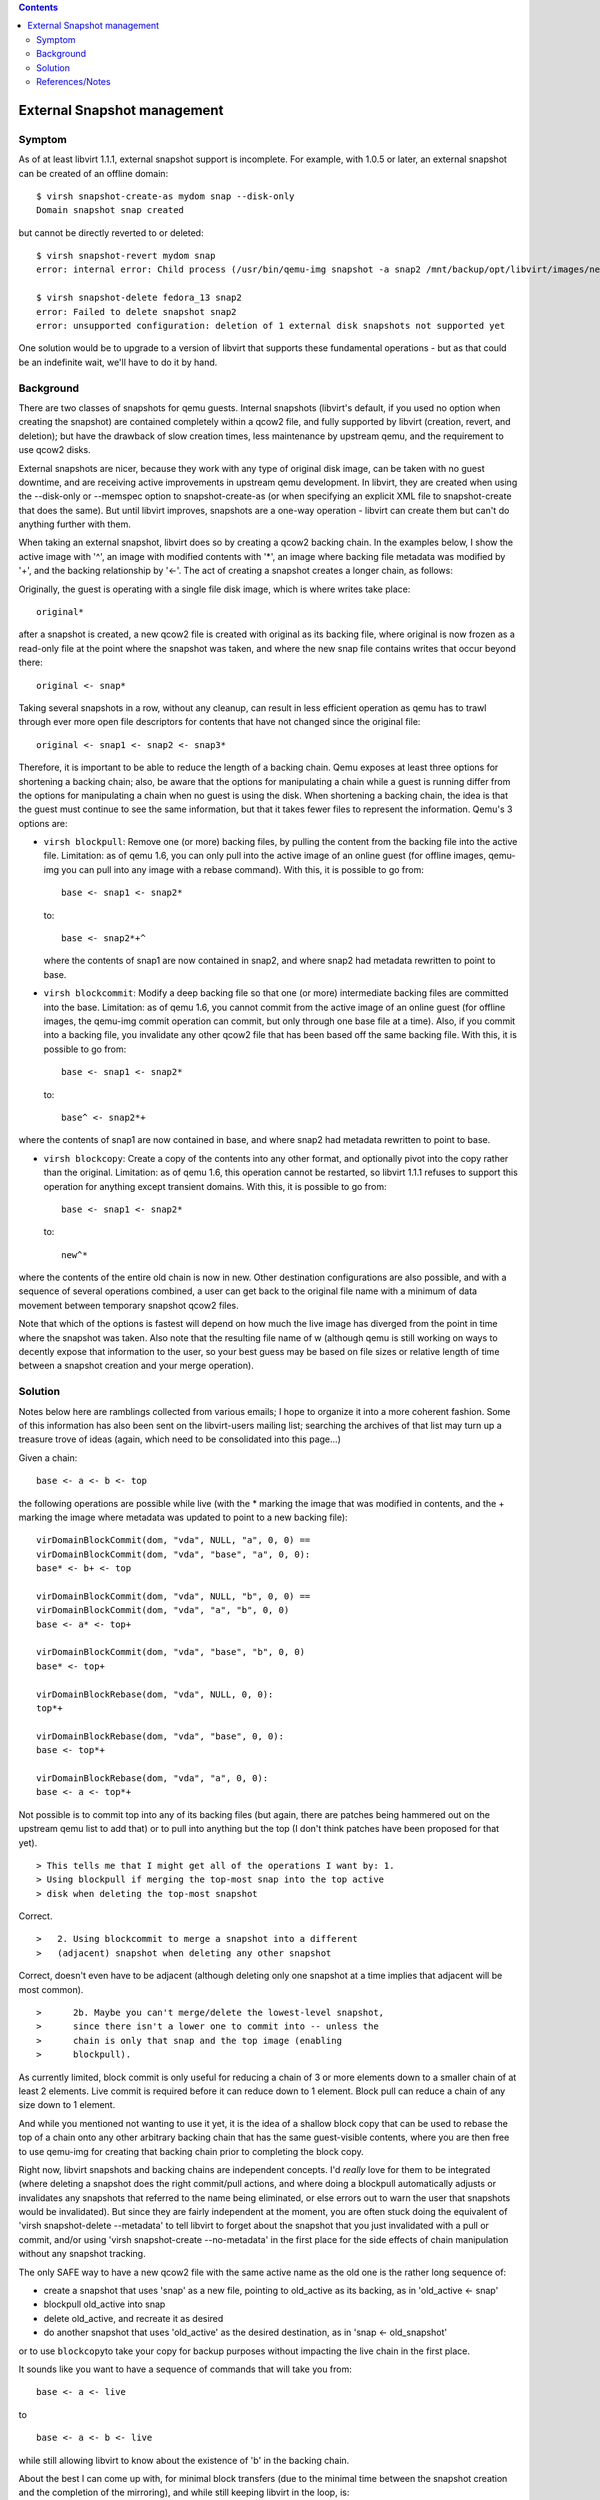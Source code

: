 .. contents::

External Snapshot management
----------------------------

Symptom
~~~~~~~

As of at least libvirt 1.1.1, external snapshot support is incomplete.
For example, with 1.0.5 or later, an external snapshot can be created of
an offline domain:

::

   $ virsh snapshot-create-as mydom snap --disk-only
   Domain snapshot snap created

but cannot be directly reverted to or deleted:

::

   $ virsh snapshot-revert mydom snap
   error: internal error: Child process (/usr/bin/qemu-img snapshot -a snap2 /mnt/backup/opt/libvirt/images/nested.snap) unexpected exit status 1: qemu-img: Could not apply snapshot 'snap2': -2 (No such file or directory)
     
   $ virsh snapshot-delete fedora_13 snap2
   error: Failed to delete snapshot snap2
   error: unsupported configuration: deletion of 1 external disk snapshots not supported yet

One solution would be to upgrade to a version of libvirt that supports
these fundamental operations - but as that could be an indefinite wait,
we'll have to do it by hand.

Background
~~~~~~~~~~

There are two classes of snapshots for qemu guests. Internal snapshots
(libvirt's default, if you used no option when creating the snapshot)
are contained completely within a qcow2 file, and fully supported by
libvirt (creation, revert, and deletion); but have the drawback of slow
creation times, less maintenance by upstream qemu, and the requirement
to use qcow2 disks.

External snapshots are nicer, because they work with any type of
original disk image, can be taken with no guest downtime, and are
receiving active improvements in upstream qemu development. In libvirt,
they are created when using the --disk-only or --memspec option to
snapshot-create-as (or when specifying an explicit XML file to
snapshot-create that does the same). But until libvirt improves,
snapshots are a one-way operation - libvirt can create them but can't do
anything further with them.

When taking an external snapshot, libvirt does so by creating a qcow2
backing chain. In the examples below, I show the active image with '^',
an image with modified contents with '\*', an image where backing file
metadata was modified by '+', and the backing relationship by '<-'. The
act of creating a snapshot creates a longer chain, as follows:

Originally, the guest is operating with a single file disk image, which
is where writes take place:

::

   original*

after a snapshot is created, a new qcow2 file is created with original
as its backing file, where original is now frozen as a read-only file at
the point where the snapshot was taken, and where the new snap file
contains writes that occur beyond there:

::

   original <- snap*

Taking several snapshots in a row, without any cleanup, can result in
less efficient operation as qemu has to trawl through ever more open
file descriptors for contents that have not changed since the original
file:

::

   original <- snap1 <- snap2 <- snap3*

Therefore, it is important to be able to reduce the length of a backing
chain. Qemu exposes at least three options for shortening a backing
chain; also, be aware that the options for manipulating a chain while a
guest is running differ from the options for manipulating a chain when
no guest is using the disk. When shortening a backing chain, the idea is
that the guest must continue to see the same information, but that it
takes fewer files to represent the information. Qemu's 3 options are:

-  ``virsh blockpull``: Remove one (or more) backing files, by pulling
   the content from the backing file into the active file. Limitation:
   as of qemu 1.6, you can only pull into the active image of an online
   guest (for offline images, qemu-img you can pull into any image with
   a rebase command). With this, it is possible to go from:

   ::

      base <- snap1 <- snap2*

   to:

   ::

      base <- snap2*+^

   where the contents of snap1 are now contained in snap2, and where
   snap2 had metadata rewritten to point to base.

-  ``virsh blockcommit``: Modify a deep backing file so that one (or
   more) intermediate backing files are committed into the base.
   Limitation: as of qemu 1.6, you cannot commit from the active image
   of an online guest (for offline images, the qemu-img commit operation
   can commit, but only through one base file at a time). Also, if you
   commit into a backing file, you invalidate any other qcow2 file that
   has been based off the same backing file. With this, it is possible
   to go from:

   ::

      base <- snap1 <- snap2*

   to:

   ::

      base^ <- snap2*+

where the contents of snap1 are now contained in base, and where snap2
had metadata rewritten to point to base.

-  ``virsh blockcopy``: Create a copy of the contents into any other
   format, and optionally pivot into the copy rather than the original.
   Limitation: as of qemu 1.6, this operation cannot be restarted, so
   libvirt 1.1.1 refuses to support this operation for anything except
   transient domains. With this, it is possible to go from:

   ::

      base <- snap1 <- snap2*

   to:

   ::

      new^*

where the contents of the entire old chain is now in new. Other
destination configurations are also possible, and with a sequence of
several operations combined, a user can get back to the original file
name with a minimum of data movement between temporary snapshot qcow2
files.

Note that which of the options is fastest will depend on how much the
live image has diverged from the point in time where the snapshot was
taken. Also note that the resulting file name of w (although qemu is
still working on ways to decently expose that information to the user,
so your best guess may be based on file sizes or relative length of time
between a snapshot creation and your merge operation).

Solution
~~~~~~~~

Notes below here are ramblings collected from various emails; I hope to
organize it into a more coherent fashion. Some of this information has
also been sent on the libvirt-users mailing list; searching the archives
of that list may turn up a treasure trove of ideas (again, which need to
be consolidated into this page...)

Given a chain:

::

   base <- a <- b <- top

the following operations are possible while live (with the \* marking
the image that was modified in contents, and the + marking the image
where metadata was updated to point to a new backing file):

::

   virDomainBlockCommit(dom, "vda", NULL, "a", 0, 0) ==
   virDomainBlockCommit(dom, "vda", "base", "a", 0, 0):
   base* <- b+ <- top

   virDomainBlockCommit(dom, "vda", NULL, "b", 0, 0) ==
   virDomainBlockCommit(dom, "vda", "a", "b", 0, 0)
   base <- a* <- top+

   virDomainBlockCommit(dom, "vda", "base", "b", 0, 0)
   base* <- top+

   virDomainBlockRebase(dom, "vda", NULL, 0, 0):
   top*+

   virDomainBlockRebase(dom, "vda", "base", 0, 0):
   base <- top*+

   virDomainBlockRebase(dom, "vda", "a", 0, 0):
   base <- a <- top*+

Not possible is to commit top into any of its backing files (but again,
there are patches being hammered out on the upstream qemu list to add
that) or to pull into anything but the top (I don't think patches have
been proposed for that yet).

::

   > This tells me that I might get all of the operations I want by: 1.
   > Using blockpull if merging the top-most snap into the top active
   > disk when deleting the top-most snapshot

Correct.

::

   >   2. Using blockcommit to merge a snapshot into a different
   >   (adjacent) snapshot when deleting any other snapshot

Correct, doesn't even have to be adjacent (although deleting only one
snapshot at a time implies that adjacent will be most common).

::

   >      2b. Maybe you can't merge/delete the lowest-level snapshot,
   >      since there isn't a lower one to commit into -- unless the
   >      chain is only that snap and the top image (enabling
   >      blockpull).

As currently limited, block commit is only useful for reducing a chain
of 3 or more elements down to a smaller chain of at least 2 elements.
Live commit is required before it can reduce down to 1 element. Block
pull can reduce a chain of any size down to 1 element.

And while you mentioned not wanting to use it yet, it is the idea of a
shallow block copy that can be used to rebase the top of a chain onto
any other arbitrary backing chain that has the same guest-visible
contents, where you are then free to use qemu-img for creating that
backing chain prior to completing the block copy.

Right now, libvirt snapshots and backing chains are independent
concepts. I'd *really* love for them to be integrated (where deleting a
snapshot does the right commit/pull actions, and where doing a blockpull
automatically adjusts or invalidates any snapshots that referred to the
name being eliminated, or else errors out to warn the user that
snapshots would be invalidated). But since they are fairly independent
at the moment, you are often stuck doing the equivalent of 'virsh
snapshot-delete --metadata' to tell libvirt to forget about the snapshot
that you just invalidated with a pull or commit, and/or using 'virsh
snapshot-create --no-metadata' in the first place for the side effects
of chain manipulation without any snapshot tracking.

The only SAFE way to have a new qcow2 file with the same active name as
the old one is the rather long sequence of:

-  create a snapshot that uses 'snap' as a new file, pointing to
   old_active as its backing, as in 'old_active <- snap'
-  blockpull old_active into snap
-  delete old_active, and recreate it as desired
-  do another snapshot that uses 'old_active' as the desired
   destination, as in 'snap <- old_snapshot'

or to use ``blockcopy``\ to take your copy for backup purposes without
impacting the live chain in the first place.

It sounds like you want to have a sequence of commands that will take
you from:

::

   base <- a <- live

to

::

   base <- a <- b <- live

while still allowing libvirt to know about the existence of 'b' in the
backing chain.

About the best I can come up with, for minimal block transfers (due to
the minimal time between the snapshot creation and the completion of the
mirroring), and while still keeping libvirt in the loop, is:

starting with:

::

   | base <- a <- live

create a snapshot:

::

   | base <- a <- live <- tmp1

use 'ln' to create another name for live:

::

   | base <- a <- live <- tmp1
   |           \- b

create tmp2 wrapping b:

::

   | base <- a <- live <- tmp1
   |           \- b <- tmp2

do a drive-mirror/pivot (block-copy) from tmp1 to tmp2:

::

   | base <- a <- b <- tmp2
   |           \- live <- tmp1

now that live is no longer in use, rm it, and recreate it to point to
tmp2 as its backing file (and discard tmp1):

::

   | base <- a <- b <- tmp2
   |                        \- live

create another snapshot, reusing live:

::

   | base <- a <- b <- tmp2 <- live

block-commit tmp2 into b, or blockpull tmp2 into live:

::

   | base <- a <- b <- live

But that still has the issue that you have a window of time where 'live'
is not the name of the live image, and an ill-timed crash could catch
your recovery off-guard.

::

   >
   > Deleting snapshots offline:
   > - We're deleting volume-<uuid>.<snap_id>
   > - If volume-<uuid>.<snap_id> is the active (top) image:
   >    - backing_file = qemu-img info volume-<uuid>.<snap_id> | grep
   > backing_file

qemu-img recently added a --output=json argument that makes the output
unambiguous and thus more suited for machine parsing; but whether you
use that or stick to scraping human output is just an implementation
detail; the concept of using qemu-img info (in whatever format) for
determining the backing file name is sane. (It helps that your design
places a restriction on creation of snapshots to stick to canned
volume-<uuid>.<snap_id> filenames; it is only when there is a
possibility of arbitrary backing file names that could include newlines
and other sequences, where grepping the human output potentially becomes
ambiguous.)

::

   >  - qemu-img commit volume-<uuid>.<snap_id>
   >  - rm volume-<uuid>.<snap_id>
   >  - Update our info to record that active disk image = backing_file

This is a commit direction (changes in top are folded into the backing
file); while it will always work, there is the question of whether it is
always the most efficient, or whether it may be more efficient to do the
pull direction (changes in the backing file are pulled into the top,
then the top is renamed to the backing file name) - but that
optimization can be saved for later. Also, we're still waiting for
upstream qemu to give us better visibility into how much of a qcow2 file
is allocated (Paolo Bonzini has proposed patches upstream, but I don't
know if they'll make qemu 1.6); knowing that will help decide whether a
pull or a commit is more efficient. Either way, you are correct that the
new active image exposes the same contents to the guest, and that the
snap has been removed from the chain.

deleting .2 from: volume-uuid <- volume-uuid.1 <- volume-uuid.2 <-
volume-uuid.3^ becomes: volume-uuid <- volume-uuid.1 <- volume-uuid.3^*+

::

   > - Else:
   >    - new_backing_file = qemu-img info volume-<uuid>.<snap_id> | grep
   > backing_file
   >    - Find file with volume-<uuid>.<snap_id> as its backing_file  (top)
   >    - Perform a qemu-img rebase -b <new_backing_file> <top>

This is a pull direction (changes in snap are pulled into top). Again,
it might be more efficient to instead commit the changes from top into
the snapshot being deleted, then rename the snapshot being deleted into
top, but again an optimization that could be done later. Either way, you
are correct that the goal is to move the contents from the snapshot
being deleted into the top image that was previously using that
snapshot, and updating the top image to point to what used to be the
snapshot's backing file.

deleting .1 from: volume-uuid <- volume-uuid.1 <- volume-uuid.2 <-
volume-uuid.3^ becomes: volume-uuid <- volume-uuid.2*+ <- volume-uuid.3^

   ::

      > Creating snapshots online:
      > - qemu-img create volume-<uuid>.<snap_id>   -> new_file
      >    ^ There was a safety concern around reading the old snap (active)
      > file here... still applies?  If I don't create w/ -obacking_file=, then
      > I need to provide a size here.  Can I determine size by running
      > "qemu-img info" on the backing file?

Determining the size can be done safely via libvirt; for example 'virsh
domblkinfo <math>dom </math>disk' (basically, whatever the python
binding is for the C virDomainBlockInfo); that's safer than using
qemu-img, because libvirt is at least coordinating with the running qemu
(and you will get the right answers even if someone did an online block
resize, which is not necessarily true for a parallel qemu-img info).
Also, libvirt should be able to report current block size even for
offline domains (although I'm not sure that you are using persistent
domains to worry about that aspect).

::

   >
   > - qemu-img rebase -u -b volume-<uuid>[.<old_snap>] <new_file>
   >    ^ Need to preserve relative path -- libvirt won't rewrite it w/ an
   > absolute path, right?

Libvirt won't rewrite the backing file name; when reusing an existing
file, it should honor whatever you put in, whether absolute or relative.
Again, use -F qcow2/raw so that the metadata records what format the
backing image will have.

::

   >
   > - Determine old_file for the disk we are interested in by scanning
   > libvirt domain XML
   >
   > - Call libvirt createSnapshotXML w/
   >    <disk name='<old_file>' snapshot='external'>
   >      <source file='<new_file>'
   >    </disk>
   >   using args DISK_ONLY | NO_METADATA | REUSE_EXT | QUIESCE
   >
   > - Now we have volume-<uuid>.<snap_id> as the active image
   >    - which has volume-<uuid>[.<old_snap>] as its backing file.

Correct. Going from

::

   volume-uuid^

to:

::

   volume-uuid <- volume-uuid.1^

to:

::

   volume-uuid <- volume-uuid.1 <- volume-uuid.2^

   >
   > Deleting snapshots online:
   > - Find the file we want to remove from the qcow2 chain by scanning
   > libvirt domain XML  (<snap_file> is the absolute path)
   >
   > - If <snap_file> is the active image for the VM:

<snap_file> will never be the active image for the VM - remember, you
created snapshots by renaming the active image, because the active image
is the one file in the chain that is not tied to a point in time, but
all snapshots are tied to a point in time. Rather, this condition is "If
<snap_file> is the backing file for the active image"

::

   >    - Call dom.blockPull(snap_file, bandwidth=0, flags=0)

dom.blockRebase(active_name, base=parent_of_snap_file, bandwidth=0,
flags=0)

::

   >    - I think we have to watch the above w/ blockJobInfo()

Yes, blockRebase starts a long-running job, you then have to poll or
register for an event to determine when it is complete.

::

   >    - Then rm the file that was pulled from?

Yes, after the event completes, you can safely delete the .snap file
that is no longer referenced. Thus, for deleting the most recent
snapshot .2 with an active file of .3, you are changing from:

volume-uuid <- volume-uuid.1 <- volume-uuid.2 <- volume-uuid.3^ to:
volume-uuid <- volume-uuid.1 <- volume-uuid.3^*+

::

   > - Else:
   >    - Get backing_file for snap_file
   >    - Call dom.blockCommit('vdb', backing_file, snap_file, bandwidth=0,
   > flags=...)
   >    - ^ With BLOCK_COMMIT_DELETE?  Seems to fit our use case.

It would fit, except I haven't wired it up for qemu yet (another case of
deleting being harder than planned, so we have documented API but not
yet implementation).

::

   >    - Or we might want blockCommit('vdb', None, snap_file,
   > flags=BLOCK_COMMIT_SHALLOW) which also seems to fit here and saves a
   > little work.

Yes, BLOCK_COMMIT_SHALLOW is rather convenient.

Hmm, I'm a bit worried that this doesn't do what you want. blockCommit
changes the contents of the file below the snapshot - but if the file
below the snapshot is another snapshot, then changing its contents means
it is no longer the point in time that you had originally done a
snapshot of. That is, if you commit .1 from: volume-uuid <-
volume-uuid.1 <- volume-uuid.2 <- volume-uuid.3^ then you have modified
volume-uuid, which means snapshot 0 was corrupted: volume-uuid\* <-
volume-uuid.2+ <- volume-uuid.3^

Do you have a notion of which volume-<uuid>.<snap> was associated with a
particular snapshot? And do you have a way to update that pairing, if
filenames in the chain change based on where the content was moved? That
is, you would track:

::

   chain: "volume-uuid"; active: "volume-uuid", snapshots: []

to:

::

   chain: "volume-uuid <- volume-uuid.1"; active: "volume-uuid.1",
   snapshots: ["volume-uuid"]

to:

::

   chain: "volume-uuid <- volume-uuid.1 <- volume-uuid.2"; active:
   "volume-uuid.2", snapshots: ["volume-uuid", "volume-uuid.1"]

In particular, note that the first snapshot created (snapshots[0]) is
tied to volume-uuid without suffix, and that the second snapshot
(snapshots[1]) is initially tied to volume-uuid.1.

Then, when it is time to delete the FIRST snapshot (snapshots[0]), you
issue a dom.blockCommit(disk, top="volume-uuid.1",
flags=BLOCK_COMMIT_SHALLOW), and update your metadata:

::

   chain: "volume-uuid* <- volume-uuid.2+"; active: "volume-uuid.2",
   snapshots: [deleted, "volume-uuid"]

Note that the SECOND snapshot (snapshots[1]) is now tied to a new
filename (volume-uuid rather than volume-uuid.1), because you commit the
wrapping file of the snapshot being deleted, and not the snapshot file
itself.

Reiterating with a longer chain, if you want to delete the second
snapshot, while leaving the first and third snapshots intact, starting
from:

::

   chain: "volume-uuid <- volume-uuid.1 <- volume-uuid.2 <- volume-uuid.3";
   active: "volume-uuid.3", snapshots: ["volume-uuid", "volume-uuid.1",
   "volume-uuid.2"]

then you do a shallow block-commit of volume-uuid.2 onto volume-uuid.1,
leaving you with:

::

   chain: "volume-uuid <- volume-uuid.1* <- volume-uuid.3+"; active:
   "volume-uuid.3", snapshots: ["volume-uuid", deleted, "volume-uuid.1"]

so even though the point in time of the second snapshot is deleted, the
filename from the third snapshot is what disappeared because we
committed the third snapshot into the filename originally used by the
second snapshot.

I guess this means you have to track a bit more than just the active
filename, but you also have to track which files are tied to each
snapshot, as a deletion operation may change those file names.

References/Notes
~~~~~~~~~~~~~~~~

-  `Discussion of deleting/shortening disk image chains, online/offline
   on libvirt-users list
   (27FEB2013) <https://www.redhat.com/archives/libvirt-users/2013-February/msg00095.html>`__
-  `Discussion of disk image merging techniques using
   tool <https://www.redhat.com/archives/libvirt-users/2014-January/msg00124.html>`__
-  `Discussion of different snapshots and disk image merging operations,
   discussed at LinuxCon
   Eu-2012 <http://kashyapc.fedorapeople.org/virt/lc-2012/snapshots-handout.html>`__
   -- Update to this in progress, but provides mores than enough clues
   to get started.
-  `Snapshot chains discussion/presentation at CloudOpen Europe
   2014 <https://kashyapc.fedorapeople.org/virt/lcco-2014/Update-on-QEMU-and-libvirt-snapshots-disk-image-chains-CloudOpen-Eu-2014.pdf>`__
